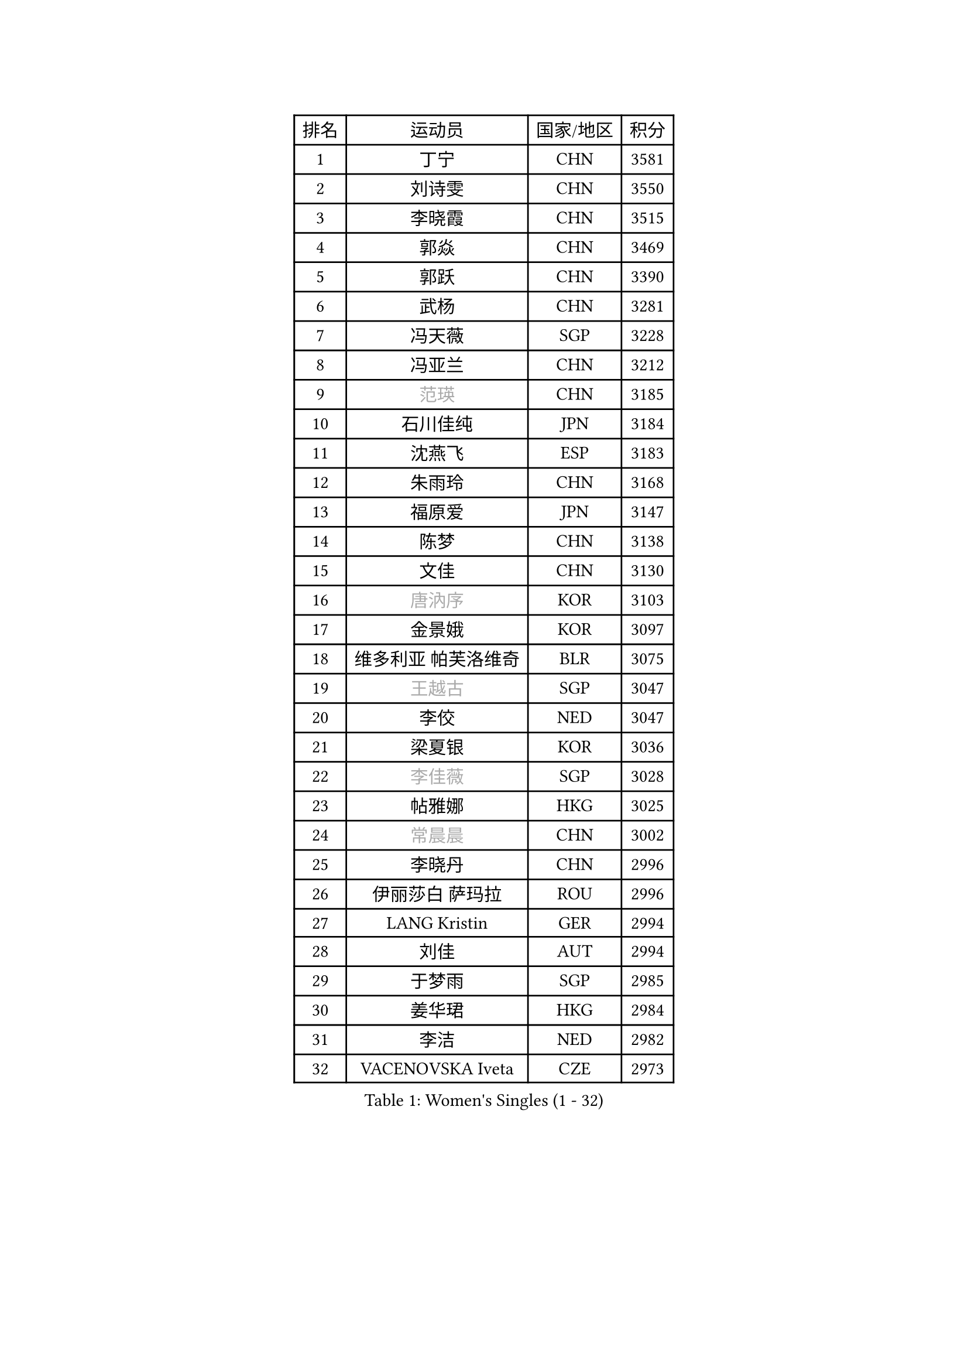 
#set text(font: ("Courier New", "NSimSun"))
#figure(
  caption: "Women's Singles (1 - 32)",
    table(
      columns: 4,
      [排名], [运动员], [国家/地区], [积分],
      [1], [丁宁], [CHN], [3581],
      [2], [刘诗雯], [CHN], [3550],
      [3], [李晓霞], [CHN], [3515],
      [4], [郭焱], [CHN], [3469],
      [5], [郭跃], [CHN], [3390],
      [6], [武杨], [CHN], [3281],
      [7], [冯天薇], [SGP], [3228],
      [8], [冯亚兰], [CHN], [3212],
      [9], [#text(gray, "范瑛")], [CHN], [3185],
      [10], [石川佳纯], [JPN], [3184],
      [11], [沈燕飞], [ESP], [3183],
      [12], [朱雨玲], [CHN], [3168],
      [13], [福原爱], [JPN], [3147],
      [14], [陈梦], [CHN], [3138],
      [15], [文佳], [CHN], [3130],
      [16], [#text(gray, "唐汭序")], [KOR], [3103],
      [17], [金景娥], [KOR], [3097],
      [18], [维多利亚 帕芙洛维奇], [BLR], [3075],
      [19], [#text(gray, "王越古")], [SGP], [3047],
      [20], [李佼], [NED], [3047],
      [21], [梁夏银], [KOR], [3036],
      [22], [#text(gray, "李佳薇")], [SGP], [3028],
      [23], [帖雅娜], [HKG], [3025],
      [24], [#text(gray, "常晨晨")], [CHN], [3002],
      [25], [李晓丹], [CHN], [2996],
      [26], [伊丽莎白 萨玛拉], [ROU], [2996],
      [27], [LANG Kristin], [GER], [2994],
      [28], [刘佳], [AUT], [2994],
      [29], [于梦雨], [SGP], [2985],
      [30], [姜华珺], [HKG], [2984],
      [31], [李洁], [NED], [2982],
      [32], [VACENOVSKA Iveta], [CZE], [2973],
    )
  )#pagebreak()

#set text(font: ("Courier New", "NSimSun"))
#figure(
  caption: "Women's Singles (33 - 64)",
    table(
      columns: 4,
      [排名], [运动员], [国家/地区], [积分],
      [33], [ZHAO Yan], [CHN], [2967],
      [34], [TIKHOMIROVA Anna], [RUS], [2955],
      [35], [MONTEIRO DODEAN Daniela], [ROU], [2955],
      [36], [MOON Hyunjung], [KOR], [2953],
      [37], [李倩], [POL], [2952],
      [38], [徐孝元], [KOR], [2951],
      [39], [倪夏莲], [LUX], [2947],
      [40], [平野早矢香], [JPN], [2930],
      [41], [PESOTSKA Margaryta], [UKR], [2930],
      [42], [WANG Xuan], [CHN], [2928],
      [43], [吴佳多], [GER], [2926],
      [44], [LI Xue], [FRA], [2924],
      [45], [石贺净], [KOR], [2917],
      [46], [田志希], [KOR], [2914],
      [47], [XIAN Yifang], [FRA], [2910],
      [48], [森田美咲], [JPN], [2907],
      [49], [#text(gray, "朴美英")], [KOR], [2897],
      [50], [LEE Eunhee], [KOR], [2894],
      [51], [若宫三纱子], [JPN], [2888],
      [52], [IVANCAN Irene], [GER], [2880],
      [53], [郑怡静], [TPE], [2877],
      [54], [PARTYKA Natalia], [POL], [2872],
      [55], [EKHOLM Matilda], [SWE], [2864],
      [56], [PERGEL Szandra], [HUN], [2862],
      [57], [#text(gray, "GAO Jun")], [USA], [2854],
      [58], [POTA Georgina], [HUN], [2851],
      [59], [李皓晴], [HKG], [2847],
      [60], [#text(gray, "SUN Beibei")], [SGP], [2846],
      [61], [YOON Sunae], [KOR], [2844],
      [62], [CHOI Moonyoung], [KOR], [2842],
      [63], [藤井宽子], [JPN], [2828],
      [64], [RI Mi Gyong], [PRK], [2825],
    )
  )#pagebreak()

#set text(font: ("Courier New", "NSimSun"))
#figure(
  caption: "Women's Singles (65 - 96)",
    table(
      columns: 4,
      [排名], [运动员], [国家/地区], [积分],
      [65], [SONG Maeum], [KOR], [2825],
      [66], [李明顺], [PRK], [2822],
      [67], [LOVAS Petra], [HUN], [2810],
      [68], [单晓娜], [GER], [2810],
      [69], [NG Wing Nam], [HKG], [2807],
      [70], [PARK Youngsook], [KOR], [2806],
      [71], [ZHENG Jiaqi], [USA], [2794],
      [72], [RAMIREZ Sara], [ESP], [2789],
      [73], [LIN Ye], [SGP], [2789],
      [74], [陈思羽], [TPE], [2787],
      [75], [MATSUZAWA Marina], [JPN], [2782],
      [76], [HUANG Yi-Hua], [TPE], [2777],
      [77], [SOLJA Amelie], [AUT], [2776],
      [78], [KIM Jong], [PRK], [2769],
      [79], [福冈春菜], [JPN], [2767],
      [80], [佩特丽莎 索尔佳], [GER], [2767],
      [81], [KOMWONG Nanthana], [THA], [2758],
      [82], [CECHOVA Dana], [CZE], [2758],
      [83], [NONAKA Yuki], [JPN], [2758],
      [84], [WINTER Sabine], [GER], [2753],
      [85], [LEE I-Chen], [TPE], [2748],
      [86], [NOSKOVA Yana], [RUS], [2747],
      [87], [BALAZOVA Barbora], [SVK], [2741],
      [88], [BARTHEL Zhenqi], [GER], [2741],
      [89], [STRBIKOVA Renata], [CZE], [2737],
      [90], [石垣优香], [JPN], [2735],
      [91], [TASHIRO Saki], [JPN], [2732],
      [92], [克里斯蒂娜 托特], [HUN], [2730],
      [93], [#text(gray, "MOLNAR Cornelia")], [CRO], [2721],
      [94], [PASKAUSKIENE Ruta], [LTU], [2720],
      [95], [STEFANSKA Kinga], [POL], [2717],
      [96], [YAMANASHI Yuri], [JPN], [2714],
    )
  )#pagebreak()

#set text(font: ("Courier New", "NSimSun"))
#figure(
  caption: "Women's Singles (97 - 128)",
    table(
      columns: 4,
      [排名], [运动员], [国家/地区], [积分],
      [97], [伊藤美诚], [JPN], [2712],
      [98], [SKOV Mie], [DEN], [2712],
      [99], [TAN Wenling], [ITA], [2711],
      [100], [HAPONOVA Hanna], [UKR], [2706],
      [101], [BILENKO Tetyana], [UKR], [2705],
      [102], [MAEDA Miyu], [JPN], [2705],
      [103], [STEFANOVA Nikoleta], [ITA], [2704],
      [104], [FADEEVA Oxana], [RUS], [2702],
      [105], [LIN Chia-Hui], [TPE], [2694],
      [106], [CHOI Jeongmin], [KOR], [2694],
      [107], [MIKHAILOVA Polina], [RUS], [2689],
      [108], [#text(gray, "TANIOKA Ayuka")], [JPN], [2684],
      [109], [DVORAK Galia], [ESP], [2683],
      [110], [PAVLOVICH Veronika], [BLR], [2679],
      [111], [#text(gray, "塔玛拉 鲍罗斯")], [CRO], [2677],
      [112], [杜凯琹], [HKG], [2674],
      [113], [KANG Misoon], [KOR], [2673],
      [114], [#text(gray, "GANINA Svetlana")], [RUS], [2671],
      [115], [FEHER Gabriela], [SRB], [2670],
      [116], [MATSUDAIRA Shiho], [JPN], [2669],
      [117], [NGUYEN Thi Viet Linh], [VIE], [2664],
      [118], [ERDELJI Anamaria], [SRB], [2664],
      [119], [ODOROVA Eva], [SVK], [2659],
      [120], [PRIVALOVA Alexandra], [BLR], [2655],
      [121], [GRUNDISCH Carole], [FRA], [2654],
      [122], [#text(gray, "RAO Jingwen")], [CHN], [2649],
      [123], [KIM Hye Song], [PRK], [2648],
      [124], [TIAN Yuan], [CRO], [2643],
      [125], [WANG Chen], [CHN], [2643],
      [126], [LI Qiangbing], [AUT], [2635],
      [127], [WU Xue], [DOM], [2633],
      [128], [侯美玲], [TUR], [2632],
    )
  )